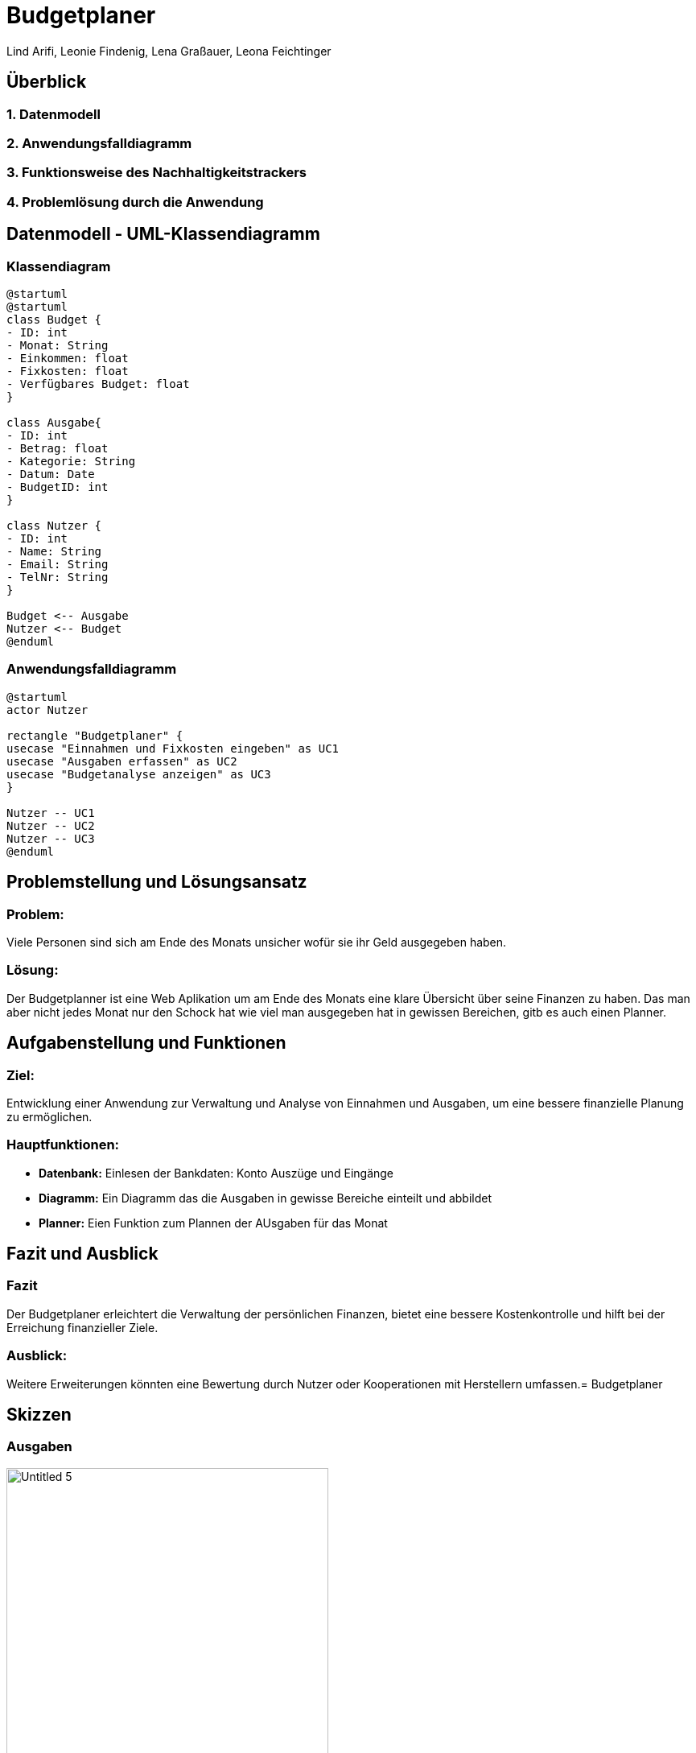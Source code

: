 = Budgetplaner
ifndef::imagesdir[:imagesdir: images]

Lind Arifi, Leonie Findenig, Lena Graßauer, Leona Feichtinger

== Überblick

=== 1. Datenmodell
=== 2. Anwendungsfalldiagramm
=== 3. Funktionsweise des Nachhaltigkeitstrackers
=== 4. Problemlösung durch die Anwendung



== Datenmodell - UML-Klassendiagramm


=== Klassendiagram

[plantuml,target=diagram-1, format=svg]
----
@startuml
@startuml
class Budget {
- ID: int
- Monat: String
- Einkommen: float
- Fixkosten: float
- Verfügbares Budget: float
}

class Ausgabe{
- ID: int
- Betrag: float
- Kategorie: String
- Datum: Date
- BudgetID: int
}

class Nutzer {
- ID: int
- Name: String
- Email: String
- TelNr: String
}

Budget <-- Ausgabe
Nutzer <-- Budget
@enduml
----




=== Anwendungsfalldiagramm

[plantuml,target=diagram-1, format=svg]
----
@startuml
actor Nutzer

rectangle "Budgetplaner" {
usecase "Einnahmen und Fixkosten eingeben" as UC1
usecase "Ausgaben erfassen" as UC2
usecase "Budgetanalyse anzeigen" as UC3
}

Nutzer -- UC1
Nutzer -- UC2
Nutzer -- UC3
@enduml
----



== Problemstellung und Lösungsansatz

=== Problem:
Viele Personen sind sich am Ende des Monats unsicher wofür sie  ihr Geld ausgegeben haben.

=== Lösung:
Der Budgetplanner ist eine Web Aplikation um am Ende des Monats eine klare Übersicht über seine Finanzen zu haben. Das man aber nicht jedes Monat nur den Schock hat wie viel man ausgegeben hat in gewissen Bereichen, gitb es auch einen Planner.


== Aufgabenstellung und Funktionen

=== Ziel:
Entwicklung einer Anwendung zur Verwaltung und Analyse von Einnahmen und Ausgaben, um eine bessere finanzielle Planung zu ermöglichen.


=== Hauptfunktionen:
- **Datenbank:** Einlesen der Bankdaten: Konto Auszüge und Eingänge 
- **Diagramm:** Ein Diagramm das die Ausgaben in gewisse Bereiche einteilt und abbildet 
- **Planner:** Eien Funktion zum Plannen der AUsgaben für das Monat 



== Fazit und Ausblick


=== Fazit
Der Budgetplaner erleichtert die Verwaltung der persönlichen Finanzen, bietet eine bessere Kostenkontrolle und hilft bei der Erreichung finanzieller Ziele.

=== Ausblick:
Weitere Erweiterungen könnten eine Bewertung durch Nutzer oder Kooperationen mit Herstellern umfassen.= Budgetplaner
ifndef::imagesdir[:imagesdir: images]

== Skizzen 

=== Ausgaben 
image::images/Untitled-5.jpg[width=400, align=center]

=== Plannung 
image::my-image.png[ width=400, align=center]

=== Monats vergleich 
image::my-image.png[ width=400, align=center]

=== Einstellungen 
image::my-image.png[ width=400, align=center]
